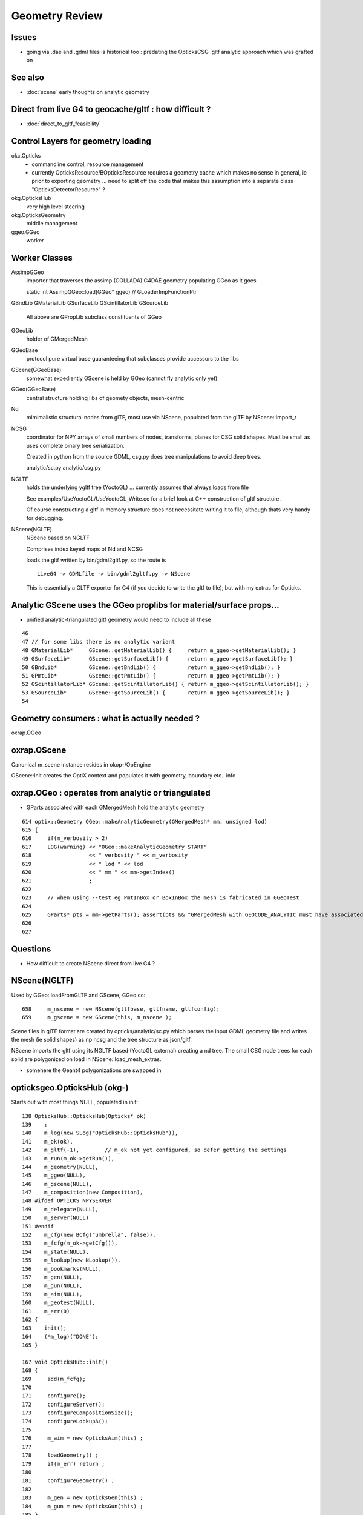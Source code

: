 Geometry Review
==================

Issues
--------

* going via .dae and .gdml files is historical too : predating the OpticksCSG 
  .gltf analytic approach which was grafted on 


See also 
---------

* :doc:`scene` early thoughts on analytic geometry 


Direct from live G4 to geocache/gltf : how difficult ? 
-------------------------------------------------------- 

* :doc:`direct_to_gltf_feasibility`


Control Layers for geometry loading
--------------------------------------

okc.Opticks
      * commandline control, resource management
      * currently OpticksResource/BOpticksResource requires a geometry cache 
        which makes no sense in general, ie prior to exporting geometry 
        ... need to split off the code that makes this assumption 
        into a separate class "OpticksDetectorResource" ?

okg.OpticksHub   
      very high level steering


okg.OpticksGeometry   
      middle management

ggeo.GGeo
      worker


Worker Classes
----------------

AssimpGGeo
    importer that traverses the assimp (COLLADA) G4DAE geometry 
    populating GGeo as it goes 

    static int AssimpGGeo::load(GGeo* ggeo)  // GLoaderImpFunctionPtr


GBndLib
GMaterialLib
GSurfaceLib
GScintillatorLib
GSourceLib
    All above are GPropLib subclass constituents of GGeo     

GGeoLib 
    holder of GMergedMesh 

GGeoBase
    protocol pure virtual base guaranteeing that subclasses 
    provide accessors to the libs


GScene(GGeoBase)
    somewhat expediently GScene is held by GGeo 
    (cannot fly analytic only yet)

GGeo(GGeoBase)
    central structure holding libs of geomety objects, mesh-centric 

Nd
    mimimalistic structural nodes from glTF,
    most use via NScene, populated from the glTF by NScene::import_r

NCSG
    coordinator for NPY arrays of small numbers of nodes, transforms, planes for 
    CSG solid shapes. Must be small as uses complete binary tree serialization.

    Created in python from the source GDML, csg.py does tree manipulations 
    to avoid deep trees.

    analytic/sc.py 
    analytic/csg.py 

NGLTF
    holds the underlying ygltf tree (YoctoGL)
    ... currently assumes that always loads from file 

    See examples/UseYoctoGL/UseYoctoGL_Write.cc for a brief look
    at C++ construction of gltf structure.

    Of course constructing a gltf in memory structure does 
    not necessitate writing it to file, although thats very handy for 
    debugging.

NScene(NGLTF)
    NScene based on NGLTF 

    Comprises index keyed maps of Nd and NCSG 

    loads the gltf written by bin/gdml2gltf.py, so the route is
    ::
 
        LiveG4 -> GDMLfile -> bin/gdml2gltf.py -> NScene 

    This is essentially a GLTF exporter for G4 (if you decide to 
    write the gltf to file), but with my extras for Opticks.




Analytic GScene uses the GGeo proplibs for material/surface props...
------------------------------------------------------------------------

* unified analytic-triangulated gltf geometry would need to include all these

::

      46       
      47 // for some libs there is no analytic variant 
      48 GMaterialLib*     GScene::getMaterialLib() {     return m_ggeo->getMaterialLib(); }
      49 GSurfaceLib*      GScene::getSurfaceLib() {      return m_ggeo->getSurfaceLib(); }
      50 GBndLib*          GScene::getBndLib() {          return m_ggeo->getBndLib(); }
      51 GPmtLib*          GScene::getPmtLib() {          return m_ggeo->getPmtLib(); }
      52 GScintillatorLib* GScene::getScintillatorLib() { return m_ggeo->getScintillatorLib(); }
      53 GSourceLib*       GScene::getSourceLib() {       return m_ggeo->getSourceLib(); }
      54 



Geometry consumers : what is actually needed ?
------------------------------------------------

oxrap.OGeo


oxrap.OScene
--------------

Canonical m_scene instance resides in okop-/OpEngine 

OScene::init creates the OptiX context and populates
it with geometry, boundary etc.. info 



oxrap.OGeo : operates from analytic or triangulated 
----------------------------------------------------------

* GParts associated with each GMergedMesh hold the analytic geometry

::

     614 optix::Geometry OGeo::makeAnalyticGeometry(GMergedMesh* mm, unsigned lod)
     615 {
     616     if(m_verbosity > 2)
     617     LOG(warning) << "OGeo::makeAnalyticGeometry START"
     618                  << " verbosity " << m_verbosity
     619                  << " lod " << lod
     620                  << " mm " << mm->getIndex()
     621                  ;
     622 
     623     // when using --test eg PmtInBox or BoxInBox the mesh is fabricated in GGeoTest
     624 
     625     GParts* pts = mm->getParts(); assert(pts && "GMergedMesh with GEOCODE_ANALYTIC must have associated GParts, see GGeo::modifyGeometry ");
     626 
     627 





Questions
------------

* How difficult to create NScene direct from live G4 ?



NScene(NGLTF)
----------------

Used by GGeo::loadFromGLTF and GScene, GGeo.cc::

     658     m_nscene = new NScene(gltfbase, gltfname, gltfconfig);
     659     m_gscene = new GScene(this, m_nscene );

Scene files in glTF format are created by opticks/analytic/sc.py 
which parses the input GDML geometry file and writes the mesh (ie solid 
shapes) as np ncsg and the tree structure as json/gltf.

NScene imports the gltf using its NGLTF based (YoctoGL external)
creating a nd tree. The small CSG node trees for each solid
are polygonized on load in NScene::load_mesh_extras.

* somehere the Geant4 polygonizations are swapped in 


opticksgeo.OpticksHub (okg-)
-----------------------------

Starts out with most things NULL, populated in init::

    138 OpticksHub::OpticksHub(Opticks* ok)
    139    :
    140    m_log(new SLog("OpticksHub::OpticksHub")),
    141    m_ok(ok),
    142    m_gltf(-1),        // m_ok not yet configured, so defer getting the settings
    143    m_run(m_ok->getRun()),
    144    m_geometry(NULL),
    145    m_ggeo(NULL),
    146    m_gscene(NULL),
    147    m_composition(new Composition),
    148 #ifdef OPTICKS_NPYSERVER
    149    m_delegate(NULL),
    150    m_server(NULL)
    151 #endif
    152    m_cfg(new BCfg("umbrella", false)),
    153    m_fcfg(m_ok->getCfg()),
    154    m_state(NULL),
    155    m_lookup(new NLookup()),
    156    m_bookmarks(NULL),
    157    m_gen(NULL),
    158    m_gun(NULL),
    159    m_aim(NULL),
    160    m_geotest(NULL),
    161    m_err(0)
    162 {
    163    init();
    164    (*m_log)("DONE");
    165 }

    167 void OpticksHub::init()
    168 {
    169     add(m_fcfg);
    170 
    171     configure();
    172     configureServer();
    173     configureCompositionSize();
    174     configureLookupA();
    175 
    176     m_aim = new OpticksAim(this) ;
    177 
    178     loadGeometry() ;
    179     if(m_err) return ;
    180 
    181     configureGeometry() ;
    182 
    183     m_gen = new OpticksGen(this) ;
    184     m_gun = new OpticksGun(this) ;
    185 }

    208 void OpticksHub::configure()
    209 {   
    210     m_composition->addConfig(m_cfg);
    211     //m_cfg->dumpTree();
    212     
    213     int argc    = m_ok->getArgc();
    214     char** argv = m_ok->getArgv();
    215     
    216     LOG(debug) << "OpticksHub::configure " << argv[0] ;
    217     
    218     m_cfg->commandline(argc, argv);
    219     m_ok->configure();
    220     
    221     if(m_fcfg->hasError())
    222     {   
    223         LOG(fatal) << "OpticksHub::config parse error " << m_fcfg->getErrorMessage() ;
    224         m_fcfg->dump("OpticksHub::config m_fcfg");
    225         m_ok->setExit(true);
    226         return ;
    227     }
    228     
    229     m_gltf =  m_ok->getGLTF() ;
    230     LOG(info) << "OpticksHub::configure"
    231               << " m_gltf " << m_gltf
    232               ;
    233     
    234     bool compute = m_ok->isCompute();
    235     bool compute_opt = hasOpt("compute") ;
    236     if(compute && !compute_opt)
    237         LOG(warning) << "OpticksHub::configure FORCED COMPUTE MODE : as remote session detected " ;
    238     
    239     
    240     if(hasOpt("idpath")) std::cout << m_ok->getIdPath() << std::endl ;
    241     if(hasOpt("help"))   std::cout << m_cfg->getDesc()     << std::endl ;
    242     if(hasOpt("help|version|idpath"))
    243     {   
    244         m_ok->setExit(true);
    245         return ;
    246     }
    247     
    248     
    249     if(!m_ok->isValid())
    250     {   
    251         // defer death til after getting help
    252         LOG(fatal) << "OpticksHub::configure OPTICKS INVALID : missing envvar or geometry path ?" ;
    253         assert(0);
    254     }
    255 }


     



okg-.OpticksHub::loadGeometry
-------------------------------

::

    356 void OpticksHub::loadGeometry()
    357 {   
    358     assert(m_geometry == NULL && "OpticksHub::loadGeometry should only be called once");
    359     
    360     LOG(info) << "OpticksHub::loadGeometry START" ;
    361     
    362     
    363     m_geometry = new OpticksGeometry(this);   // m_lookup is set into m_ggeo here 
    364     
    365     m_geometry->loadGeometry();
    366     
    367     m_ggeo = m_geometry->getGGeo();
    368     
    369     m_gscene = m_ggeo->getScene();
    370     
    371     
    372     //   Lookup A and B are now set ...
    373     //      A : by OpticksHub::configureLookupA (ChromaMaterialMap.json)
    374     //      B : on GGeo loading in GGeo::setupLookup
    375     
    ...     skip test geometry handling 
    ...
    399     registerGeometry();
    400     
    401     
    402     m_ggeo->setComposition(m_composition);
    403     
    404     LOG(info) << "OpticksHub::loadGeometry DONE" ;
    405 }   



okg-.OpticksGeometry::loadGeometry
-----------------------------------

::

     77 void OpticksGeometry::init()
     78 {
     79     bool geocache = !m_fcfg->hasOpt("nogeocache") ;
     80     bool instanced = !m_fcfg->hasOpt("noinstanced") ; // find repeated geometry 
     81 
     82     LOG(debug) << "OpticksGeometry::init"
     83               << " geocache " << geocache
     84               << " instanced " << instanced
     85               ;
     86 
     87     m_ok->setGeocache(geocache);
     88     m_ok->setInstanced(instanced); // find repeated geometry 
     89 
     90     m_ggeo = new GGeo(m_ok);
     91     m_ggeo->setLookup(m_hub->getLookup());
     92 }
     93 


     117 // setLoaderImp : sets implementation that does the actual loading
     118 // using a function pointer to the implementation 
     119 // avoids ggeo-/GLoader depending on all the implementations
     120 
     121 void GGeo::setLoaderImp(GLoaderImpFunctionPtr imp)
     122 {   
     123     m_loader_imp = imp ;
     124 }


::

    132 void OpticksGeometry::loadGeometryBase()
    133 {
    134     LOG(error) << "OpticksGeometry::loadGeometryBase START " ;
    135     OpticksResource* resource = m_ok->getResource();
    136 
    137     if(m_ok->hasOpt("qe1"))
    138         m_ggeo->getSurfaceLib()->setFakeEfficiency(1.0);
    139 
    140 
    141     m_ggeo->setLoaderImp(&AssimpGGeo::load);    // setting GLoaderImpFunctionPtr
    142 
    143 
    144     m_ggeo->setMeshJoinImp(&MTool::joinSplitUnion);
    145     m_ggeo->setMeshVerbosity(m_fcfg->getMeshVerbosity());
    146     m_ggeo->setMeshJoinCfg( resource->getMeshfix() );
    147 
    148     std::string meshversion = m_fcfg->getMeshVersion() ;;
    149     if(!meshversion.empty())
    150     {
    151         LOG(warning) << "OpticksGeometry::loadGeometry using debug meshversion " << meshversion ;
    152         m_ggeo->getGeoLib()->setMeshVersion(meshversion.c_str());
    153     }
    154 
    155     m_ggeo->loadGeometry();   // potentially from cache : for gltf > 0 loads both tri and ana geometry 
    156 
    157     if(m_ggeo->getMeshVerbosity() > 2)
    158     {
    159         GMergedMesh* mesh1 = m_ggeo->getMergedMesh(1);
    160         if(mesh1)
    161         {
    162             mesh1->dumpSolids("OpticksGeometry::loadGeometryBase mesh1");
    163             mesh1->save("$TMP", "GMergedMesh", "baseGeometry") ;
    164         }
    165     }
    166 
    167     LOG(error) << "OpticksGeometry::loadGeometryBase DONE " ;
    168     TIMER("loadGeometryBase");
    169 }




When running precache GGeo::init creates the various libs in 
preparation to be populated during the traverse.::

     336 void GGeo::init()
     337 {
     338    const char* idpath = m_ok->getIdPath() ;
     339    LOG(trace) << "GGeo::init"
     340               << " idpath " << ( idpath ? idpath : "NULL" )
     341               ;  
     342               
     343    assert(idpath && "GGeo::init idpath is required" );
     344    
     345    fs::path geocache(idpath);
     346    bool cache_exists = fs::exists(geocache) && fs::is_directory(geocache) ;
     347    bool cache_requested = m_ok->isGeocache() ; 
     348    
     349    m_loaded = cache_exists && cache_requested ;
     350    
     351    LOG(trace) << "GGeo::init"
     352              << " idpath " << idpath
     353              << " cache_exists " << cache_exists
     354              << " cache_requested " << cache_requested
     355              << " m_loaded " << m_loaded 
     356              ;
     357              
     358    if(m_loaded) return ;
     359    
     360    //////////////  below only when operating pre-cache //////////////////////////
     361    
     362    m_bndlib = new GBndLib(m_ok);
     363    m_materiallib = new GMaterialLib(m_ok);
     364    m_surfacelib  = new GSurfaceLib(m_ok);
     365    
     366    m_bndlib->setMaterialLib(m_materiallib);
     367    m_bndlib->setSurfaceLib(m_surfacelib);
     368    
     369    // NB this m_analytic is always false
     370    //    the analytic versions of these libs are born in GScene
     371    assert( m_analytic == false );  
     372    bool testgeo = false ;  
     373    
     374    m_meshlib = new GMeshLib(m_ok, m_analytic);
     375    m_geolib = new GGeoLib(m_ok, m_analytic, m_bndlib );
     376    m_nodelib = new GNodeLib(m_ok, m_analytic, testgeo );
     377    
     378    m_treecheck = new GTreeCheck(m_geolib, m_nodelib, m_ok->getSceneConfig() ) ;
     379    
     380    
     381    GColorizer::Style_t style = GColorizer::PSYCHEDELIC_NODE ;
     382    OpticksColors* colors = getColors();
     383    
     384    m_colorizer = new GColorizer( m_nodelib, m_geolib, m_bndlib, colors, style ); // colorizer needs full tree, so pre-cache only 
     385 
     386 
     387    m_scintillatorlib  = new GScintillatorLib(m_ok);
     388    m_sourcelib  = new GSourceLib(m_ok);
     389 
     390    m_pmtlib = NULL ;
     391 
     392    LOG(trace) << "GGeo::init DONE" ;
     393 }



::

     503 void GGeo::loadGeometry()
     504 {
     505     bool loaded = isLoaded() ;
     506 
     507     int gltf = m_ok->getGLTF();
     508 
     509     LOG(info) << "GGeo::loadGeometry START"
     510               << " loaded " << loaded
     511               << " gltf " << gltf
     512               ;
     513 
     514     if(!loaded)
     515     {
     516         loadFromG4DAE();
     517         save();
     518 
     519         if(gltf > 0 && gltf < 10)
     520         {
     521             loadAnalyticFromGLTF();
     522             saveAnalytic();
     523         }
     524     }
     525     else
     526     {
     527         loadFromCache();
     528         if(gltf > 0 && gltf < 10)
     529         {
     530             loadAnalyticFromCache();
     531         }
     532     }
     533 
     534 
     535     if(m_ok->isAnalyticPMTLoad())
     536     {
     537         m_pmtlib = GPmtLib::load(m_ok, m_bndlib );
     538     }
     539 
     540     if( gltf >= 10 )
     541     {
     542         LOG(info) << "GGeo::loadGeometry DEBUGGING loadAnalyticFromGLTF " ;
     543         loadAnalyticFromGLTF();
     544     }
     545 
     546     setupLookup();
     547     setupColors();
     548     setupTyp();
     549     LOG(info) << "GGeo::loadGeometry DONE" ;
     550 }



The current standard loader in the assimp loader.  


::


     552 void GGeo::loadFromG4DAE()
     553 {
     554     LOG(error) << "GGeo::loadFromG4DAE START" ;
     555 
     556     int rc = (*m_loader_imp)(this);   //  imp set in OpticksGeometry::loadGeometryBase, m_ggeo->setLoaderImp(&AssimpGGeo::load); 
     557 
     558     if(rc != 0)
     559         LOG(fatal) << "GGeo::loadFromG4DAE"
     560                    << " FAILED : probably you need to download opticksdata "
     561                    ;
     562 
     563     assert(rc == 0 && "G4DAE geometry file does not exist, try : opticksdata- ; opticksdata-- ") ;
     564 
     565     prepareScintillatorLib();
     566 
     567     prepareMeshes();
     568 
     569     prepareVertexColors();
     570 
     571     LOG(error) << "GGeo::loadFromG4DAE DONE" ;
     572 }


